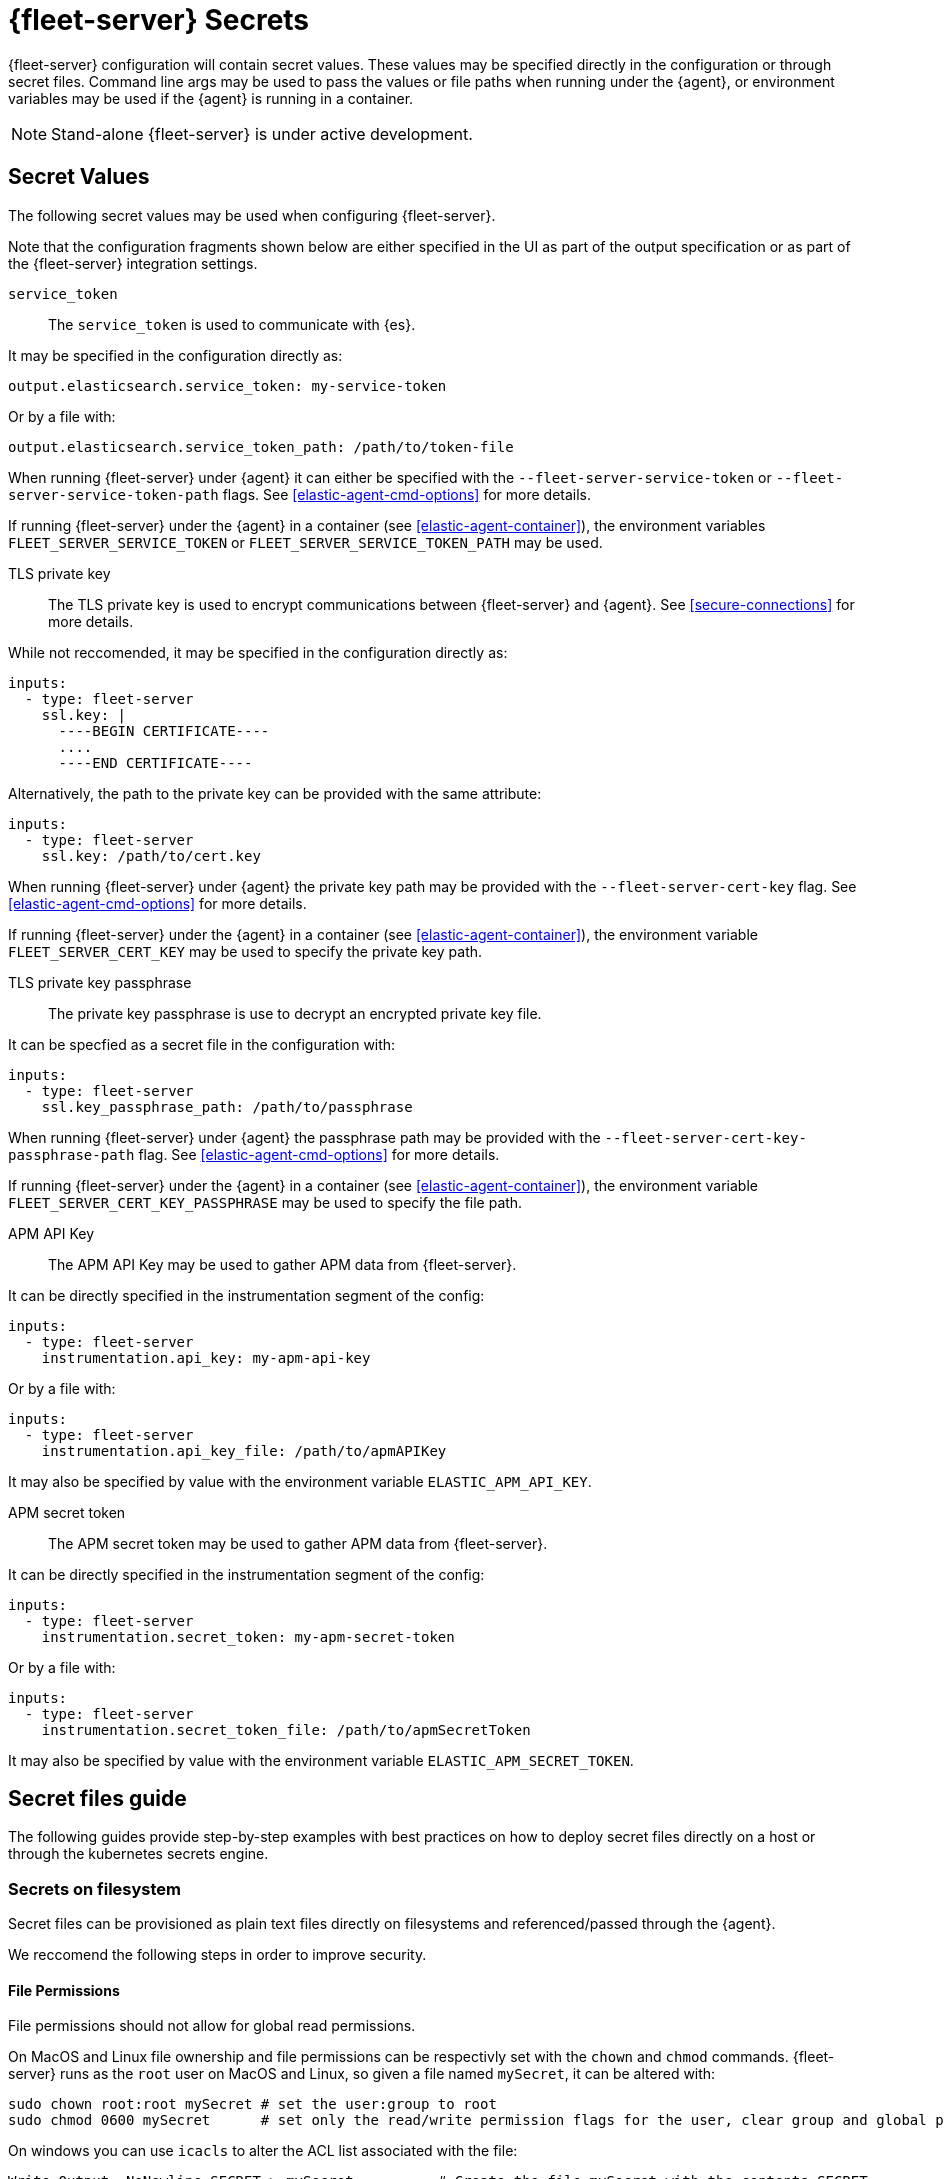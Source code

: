 [[fleet-server-secrets]]
= {fleet-server} Secrets

{fleet-server} configuration will contain secret values.
These values may be specified directly in the configuration or through secret files.
Command line args may be used to pass the values or file paths when running under the {agent}, or environment variables may be used if the {agent} is running in a container.

NOTE: Stand-alone {fleet-server} is under active development.

== Secret Values

The following secret values may be used when configuring {fleet-server}.

Note that the configuration fragments shown below are either specified in the UI as part of the output specification or as part of the {fleet-server} integration settings.

`service_token`::
The `service_token` is used to communicate with {es}.

It may be specified in the configuration directly as:
[source,yaml]
----
output.elasticsearch.service_token: my-service-token
----

Or by a file with:
[source,yaml]
----
output.elasticsearch.service_token_path: /path/to/token-file
----

When running {fleet-server} under {agent} it can either be specified with the `--fleet-server-service-token` or `--fleet-server-service-token-path` flags.
See <<elastic-agent-cmd-options>> for more details.

If running {fleet-server} under the {agent} in a container (see <<elastic-agent-container>>), the environment variables `FLEET_SERVER_SERVICE_TOKEN` or `FLEET_SERVER_SERVICE_TOKEN_PATH` may be used.

TLS private key::
The TLS private key is used to encrypt communications between {fleet-server} and {agent}.
See <<secure-connections>> for more details.

While not reccomended, it may be specified in the configuration directly as:
[source,yaml]
----
inputs:
  - type: fleet-server
    ssl.key: |
      ----BEGIN CERTIFICATE----
      ....
      ----END CERTIFICATE----
----

Alternatively, the path to the private key can be provided with the same attribute:
[source,yaml]
----
inputs:
  - type: fleet-server
    ssl.key: /path/to/cert.key
----

When running {fleet-server} under {agent} the private key path may be provided with the `--fleet-server-cert-key` flag.
See <<elastic-agent-cmd-options>> for more details.

If running {fleet-server} under the {agent} in a container (see <<elastic-agent-container>>), the environment variable `FLEET_SERVER_CERT_KEY` may be used to specify the private key path.

TLS private key passphrase::
The private key passphrase is use to decrypt an encrypted private key file.

It can be specfied as a secret file in the configuration with:
[source,yaml]
----
inputs:
  - type: fleet-server
    ssl.key_passphrase_path: /path/to/passphrase
----

When running {fleet-server} under {agent} the passphrase path may be provided with the `--fleet-server-cert-key-passphrase-path` flag.
See <<elastic-agent-cmd-options>> for more details.

If running {fleet-server} under the {agent} in a container (see <<elastic-agent-container>>), the environment variable `FLEET_SERVER_CERT_KEY_PASSPHRASE` may be used to specify the file path.

APM API Key::
The APM API Key may be used to gather APM data from {fleet-server}.

It can be directly specified in the instrumentation segment of the config:
[source,yaml]
----
inputs:
  - type: fleet-server
    instrumentation.api_key: my-apm-api-key
----

Or by a file with:
[source,yaml]
----
inputs:
  - type: fleet-server
    instrumentation.api_key_file: /path/to/apmAPIKey
----

It may also be specified by value with the environment variable `ELASTIC_APM_API_KEY`.

APM secret token::
The APM secret token may be used to gather APM data from {fleet-server}.

It can be directly specified in the instrumentation segment of the config:
[source,yaml]
----
inputs:
  - type: fleet-server
    instrumentation.secret_token: my-apm-secret-token
----

Or by a file with:
[source,yaml]
----
inputs:
  - type: fleet-server
    instrumentation.secret_token_file: /path/to/apmSecretToken
----

It may also be specified by value with the environment variable `ELASTIC_APM_SECRET_TOKEN`.

== Secret files guide

The following guides provide step-by-step examples with best practices on how to deploy secret files directly on a host or through the kubernetes secrets engine.

[[secret-filesystem]]
=== Secrets on filesystem

Secret files can be provisioned as plain text files directly on filesystems and referenced/passed through the {agent}.

We reccomend the following steps in order to improve security.

==== File Permissions

File permissions should not allow for global read permissions.

On MacOS and Linux file ownership and file permissions can be respectivly set with the `chown` and `chmod` commands.
{fleet-server} runs as the `root` user on MacOS and Linux, so given a file named `mySecret`, it can be altered with:
[source,sh]
----
sudo chown root:root mySecret # set the user:group to root
sudo chmod 0600 mySecret      # set only the read/write permission flags for the user, clear group and global permissions.
----

On windows you can use `icacls` to alter the ACL list associated with the file:
[source,powershell]
----
Write-Output -NoNewline SECRET > mySecret          # Create the file mySecret with the contents SECRET
icacls .\mySecret /inheritance:d                   # Remove inherited permissions from file
icacls .\mySecret /remove:g BUILTIN\Administrators # Remove Administrators group permissions
icacls .\mySecret /remove:g $env:UserName          # Remove current user's permissions
----

==== Temporary filesystem

A temporary filesystem (in RAM) can be used to hold secret files in order to improve security.
These types of filesystems are normally not included in backups and cleared if the host is reset.
However, the filesystem and secret files will need to be reprovisioned every reset.

On Linux `mount` can be used with the `tmpfs` filesystem to create a temporary filesystem in RAM:
[source,sh]
----
mount -o size=1G -t tmpfs none /mnt/fleet-server-secrets
----

On MacOS a combination of `diskutil` and `hdiutil` can be used to create a RAM disk:
[source,sh]
----
diskutil erasevolume HFS+ 'RAM Disk' `hdiutil attach -nobrowse -nomount ram://2097152`
----

For Windows systems, there are no built-in options to create a RAM disk.
If required a 3rd party program is needed.

==== Example

Here is a step by step guide for provisioning a service token on a Linux system:
[source,sh]
----
sudo mkdir -p /mnt/fleet-server-secrets
sudo mount -o size=1G -t tmpfs none /mnt/fleet-server-secrets
echo -n MY-SERVICE-TOKEN > /mnt/fleet-server-secrets/service-token
sudo chown root:root /mnt/fleet-server-secrets/service-token
sudo chmod 0600 /mnt/fleet-server-secrets/service-token
----

NOTE: The `-n` flag is used with `echo` to prevent a newline character from being appended at the end of the secret. Care should be taken so that the secret file does not contain the trailing newline character.

=== Secrets in Containers

When using secret files directly in containers without using Kubernetes or another secrets management solution the files can be passed into containers by mounting the file or directory.
The file should be provisioned in the same manner as it is in <<secret-filesystem>> and mounted in read only mode, for example when using docker.

If using the {agent} image:
[source,sh]
----
docker run \
	-v /path/to/creds:/creds:ro \
        -e FLEET_SERVER_CERT_KEY_PASSPHRASE=/creds/passphrase \
        -e FLEET_SERVER_SERVICE_TOKEN_PATH=/creds/service-token \
        --rm docker.elastic.co/beats/elastic-agent
----

=== Secrets in Kubernetes

Kuberentes has a https://kubernetes.io/docs/concepts/configuration/secret/[secrets management engine] that can be used to provision secret files to pods.

For example, you can create the passphrase secret with:
[source,sh]
----
kubectl create secret generic fleet-server-key-passphrase \
  --from-literal=value=PASSPHRASE
----

And create the service token secret with:
[source,sh]
----
kubectl create secret generic fleet-server-service-token \
  --from-literal=value=SERVICE-TOKEN
----

Then include it in the pod spec, for example, when running {fleet-server} under {agent}:
[source,yaml]
----
spec:
  volumes:
  - name: key-passphrase
    secret:
      secretName: fleet-server-key-passphrase
  - name: service-token
    secret:
      secretName: fleet-server-service-token
  containers:
  - name: fleet-server
    image: docker.elastic.co/beats/elastic-agent
    volumeMounts:
    - name: key-passphrase
      mountPath: /var/secrets/passphrase
    - name: service-token
      mountPath: /var/secrets/service-token
    env:
    - name: FLEET_SERVER_CERT_KEY_PASSPHRASE
      value: /var/secrets/passphrase/value
    - name: FLEET_SERVER_SERVICE_TOKEN_PATH
      value: /var/secrets/service-token/value
----

==== {agent} k8s secrets provider

When running {fleet-server} under the {agent} in Kuberenetes, the {agent}'s <<kubernetes_secrets-provider>> may be used to insert a kuberenetes secret directly into {fleet-server}'s configuration.
Note that due to how fleet-server is bootstrapped only the APM secrets (api key or secret token) can be specified with this provider.

